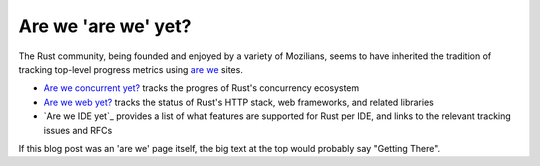 Are we 'are we' yet?
====================

The Rust community, being founded and enjoyed by a variety of Mozilians, seems
to have inherited the tradition of tracking top-level progress metrics using
`are we`_ sites.

* `Are we concurrent yet?`_ tracks the progres of Rust's concurrency ecosystem
* `Are we web yet?`_ tracks the status of Rust's HTTP stack, web frameworks,
  and related libraries
* `Are we IDE yet`_ provides a list of what features are supported for Rust per
  IDE, and links to the relevant tracking issues and RFCs 

If this blog post was an 'are we' page itself, the big text at the top would
probably say "Getting There". 

.. _are we: https://wiki.mozilla.org/Areweyet
.. _Are we concurrent yet?: http://areweconcurrentyet.com/
.. _Are we web yet?: http://www.arewewebyet.org/
.. _Are we IDE yet?: https://areweideyet.com/

.. author:: default
.. categories:: none
.. tags:: rust
.. comments::
